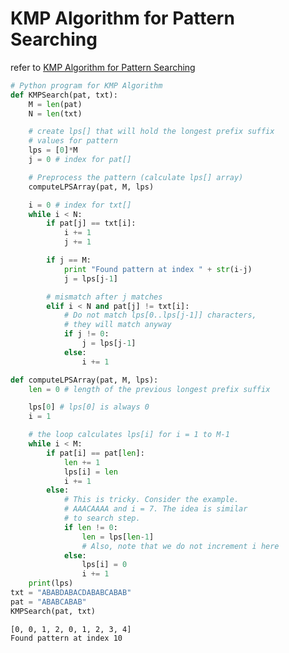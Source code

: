 * KMP Algorithm for Pattern Searching
  refer to [[https://www.geeksforgeeks.org/kmp-algorithm-for-pattern-searching/][KMP Algorithm for Pattern Searching]] 
  
   #+BEGIN_SRC python :results output
     # Python program for KMP Algorithm 
     def KMPSearch(pat, txt): 
         M = len(pat) 
         N = len(txt) 

         # create lps[] that will hold the longest prefix suffix  
         # values for pattern 
         lps = [0]*M 
         j = 0 # index for pat[] 

         # Preprocess the pattern (calculate lps[] array) 
         computeLPSArray(pat, M, lps) 

         i = 0 # index for txt[] 
         while i < N: 
             if pat[j] == txt[i]: 
                 i += 1
                 j += 1

             if j == M: 
                 print "Found pattern at index " + str(i-j) 
                 j = lps[j-1] 

             # mismatch after j matches 
             elif i < N and pat[j] != txt[i]: 
                 # Do not match lps[0..lps[j-1]] characters, 
                 # they will match anyway 
                 if j != 0: 
                     j = lps[j-1] 
                 else: 
                     i += 1

     def computeLPSArray(pat, M, lps): 
         len = 0 # length of the previous longest prefix suffix 

         lps[0] # lps[0] is always 0 
         i = 1

         # the loop calculates lps[i] for i = 1 to M-1 
         while i < M: 
             if pat[i] == pat[len]: 
                 len += 1
                 lps[i] = len
                 i += 1
             else: 
                 # This is tricky. Consider the example. 
                 # AAACAAAA and i = 7. The idea is similar  
                 # to search step. 
                 if len != 0: 
                     len = lps[len-1] 
                     # Also, note that we do not increment i here 
                 else: 
                     lps[i] = 0
                     i += 1
         print(lps)
     txt = "ABABDABACDABABCABAB"
     pat = "ABABCABAB"
     KMPSearch(pat, txt) 
   #+END_SRC
   
   #+RESULTS:
   : [0, 0, 1, 2, 0, 1, 2, 3, 4]
   : Found pattern at index 10
